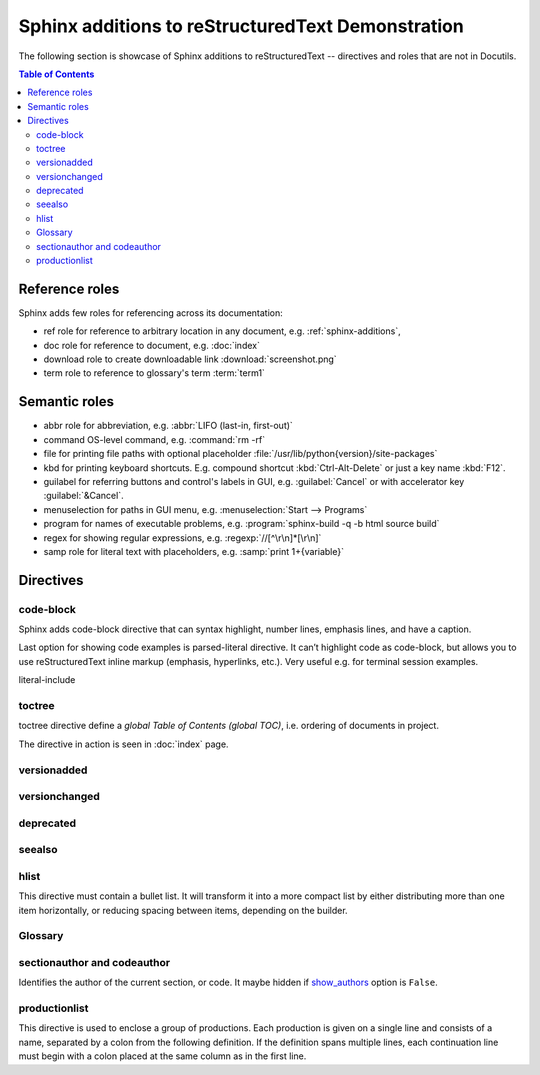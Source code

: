.. _sphinx-additions:

==================================================
Sphinx additions to reStructuredText Demonstration
==================================================

The following section is showcase of Sphinx additions to reStructuredText -- directives and roles that are not in Docutils.

.. contents:: Table of Contents

Reference roles
===============

Sphinx adds few roles for referencing across its documentation:

* ref role for reference to arbitrary location in any document, e.g. :ref:`sphinx-additions`,
* doc role for reference to document, e.g. :doc:`index`
* download role to create downloadable link :download:`screenshot.png`
* term role to reference to glossary's term :term:`term1`

Semantic roles
===============

* abbr role for abbreviation, e.g. :abbr:`LIFO (last-in, first-out)`
* command OS-level command, e.g. :command:`rm -rf`
* file for printing file paths with optional placeholder :file:`/usr/lib/python{version}/site-packages`
* kbd for printing keyboard shortcuts. E.g. compound shortcut :kbd:`Ctrl-Alt-Delete` or just a key name :kbd:`F12`.
* guilabel for referring buttons and control's labels in GUI, e.g. :guilabel:`Cancel` or with accelerator key :guilabel:`&Cancel`.
* menuselection for paths in GUI menu, e.g. :menuselection:`Start --> Programs`
* program for names of executable problems, e.g. :program:`sphinx-build -q -b html source build`
* regex for showing regular expressions, e.g. :regexp:`//[^\r\n]*[\r\n]`
* samp role for literal text with placeholders, e.g. :samp:`print 1+{variable}`

Directives
==========

code-block
----------

Sphinx adds code-block directive that can syntax highlight, number lines, emphasis lines, and have a caption.

.. code-block:: javascript
   :caption: Caption of a code-block
   :emphasize-lines: 2
   :linenos:

   // line numbered code block with JavaScript syntax highlighting
   for (let i = 0; i < 3; i++) {        // line 2 should be emphasised
       alert(i);
   }

Last option for showing code examples is parsed-literal directive. It can’t highlight code as code-block, but allows you to use reStructuredText inline markup (emphasis, hyperlinks, etc.). Very useful e.g. for terminal session examples.

literal-include

toctree
-------

toctree directive define a *global Table of Contents (global TOC)*, i.e. ordering of documents in project.

The directive in action is seen in :doc:`index` page.

versionadded
-------------

.. versionadded:: 2.5
   The *spam* parameter.

versionchanged
--------------

.. versionchanged:: 2.8
   Newly accepts only ``str``.

deprecated
----------

.. deprecated:: 3.1
   Use :func:`spam` instead.

seealso
-------

.. seealso::

   More can be found at foo website.

hlist
-----

This directive must contain a bullet list. It will transform it into a more compact list by either distributing more than one item horizontally, or reducing spacing between items, depending on the builder.

.. hlist::
   :columns: 3

   * A list of
   * short items
   * that should be
   * displayed
   * horizontally

Glossary
--------

.. glossary::

   term1
      term1 is ...

   term2
      term2 to is ...

   multiple
   terms
   can share
   definition
      In contrast to regular definition lists, multiple terms per entry are allowed, and inline markup is allowed in terms. You can link to all of the terms.

   environment
      A structure where information about all documents under the root is
      saved, and used for cross-referencing.  The environment is pickled
      after the parsing stage, so that successive runs only need to read
      and parse new and changed documents.

   source directory
      The directory which, including its subdirectories, contains all
      source files for one Sphinx project.

   term 1 : A
   term 2 : B
      Definition of both terms. If you want to specify “grouping key” for general index entries, you can put a “key” as “term : key”. For example:

sectionauthor and codeauthor
----------------------------

Identifies the author of the current section, or code. It maybe hidden if `show_authors <https://www.sphinx-doc.org/en/master/usage/configuration.html#confval-show_authors>`_ option is ``False``.

.. sectionauthor:: Guido van Rossum <guido@python.org>

.. codeauthor:: Guido van Rossum <guido@python.org>

productionlist
--------------

This directive is used to enclose a group of productions. Each production is given on a single line and consists of a name, separated by a colon from the following definition. If the definition spans multiple lines, each continuation line must begin with a colon placed at the same column as in the first line.

.. productionlist::
   try_stmt: try1_stmt | try2_stmt
   try1_stmt: "try" ":" `suite`
            : ("except" [`expression` ["," `target`]] ":" `suite`)+
            : ["else" ":" `suite`]
            : ["finally" ":" `suite`]
   try2_stmt: "try" ":" `suite`
            : "finally" ":" `suite`

